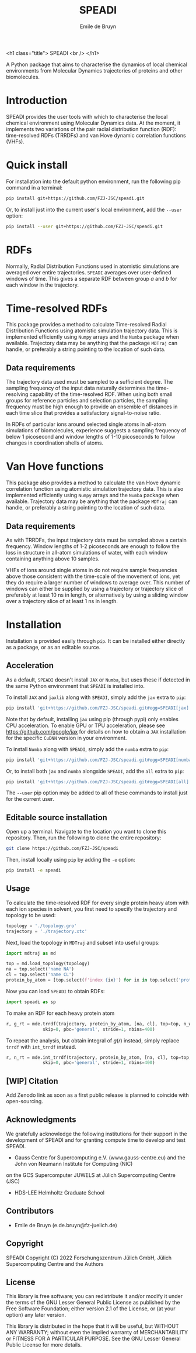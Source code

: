 #+title: SPEADI
#+author: Emile de Bruyn
#+export_file_name: ../README.md
#+options: toc:nil

<h1 class="title">
SPEADI
<br />
</h1>

A Python package that aims to characterise the dynamics of local chemical environments from Molecular Dynamics
trajectories of proteins and other biomolecules. 

#+html: <a href="https://gitlab.jsc.fz-juelich.de/debruyn1/speadi/-/commits/master"><img alt="pipeline status" src="https://gitlab.jsc.fz-juelich.de/debruyn1/speadi/badges/master/pipeline.svg" /></a>  <a href="https://gitlab.jsc.fz-juelich.de/debruyn1/speadi/-/commits/master"><img alt="coverage report" src="https://gitlab.jsc.fz-juelich.de/debruyn1/speadi/badges/master/coverage.svg" /></a>

* Introduction
  SPEADI provides the user tools with which to characterise the local chemical environment using Molecular
  Dynamics data. At the moment, it implements two variations of the pair radial distribution function (RDF):
  time-resolved RDFs (TRRDFs) and van Hove dynamic correlation functions (VHFs).  
  
* Quick install
  For installation into the default python environment, run the following pip command in a terminal:
   #+begin_src bash
		pip install git+https://github.com/FZJ-JSC/speadi.git
   #+end_src

  Or, to install just into the current user's local environment, add the ~--user~ option:
   #+begin_src bash
		pip install --user git+https://github.com/FZJ-JSC/speadi.git
   #+end_src
* RDFs
   Normally, Radial Distribution Functions used in atomistic simulations are averaged over entire trajectories. ~SPEADI~ averages over user-defined windows of time. This gives a separate RDF between group /a/ and /b/ for each window in the trajectory.
   
   # #+html: <img src="docs/trrdf.svg" width="850px">
  
* Time-resolved RDFs
  This package provides a method to calculate Time-resolved Radial Distribution Functions using atomistic simulation trajectory data. This is implemented efficiently using ~Numpy~ arrays and the ~Numba~ package when available. Trajectory data may be anything that the package ~MDTraj~ can handle, or preferably a string pointing to the location of such data.
 
** Data requirements
   The trajectory data used must be sampled to a sufficient degree. The sampling frequency of the input data naturally determines the time-resolving capability of the time-resolved RDF. When using both small groups for reference particles and selection particles, the sampling frequency must be high enough to provide an ensemble of distances in each time slice that provides a satisfactory signal-to-noise ratio.

   In RDFs of particular ions around selected single atoms in all-atom simulations of biomolecules, experience suggests a sampling frequency of below 1 picosecond and window lengths of 1-10 picoseconds to follow changes in coordination shells of atoms.
  
* Van Hove functions
  This package also provides a method to calculate the van Hove dynamic correlation function using atomistic simulation trajectory data. This is also implemented efficiently using ~Numpy~ arrays and the ~Numba~ package when available. Trajectory data may be anything that the package ~MDTraj~ can handle, or preferably a string pointing to the location of such data.
  
** Data requirements
   As with TRRDFs, the input trajectory data must be sampled above a certain frequency. Window lengths of 1-2 picoseconds are enough to follow the loss in structure in all-atom simulations of water, with each window containing anything above 10 samples.

   VHFs of ions around single atoms in do not require sample frequencies above those consistent with the time-scale of the movement of ions, yet they do require a larger number of windows to average over. This number of windows can either be supplied by using a trajectory or trajectory slice of preferably at least 10 ns in length, or alternatively by using a sliding window over a trajectory slice of at least 1 ns in length.
  
* Installation
  Installation is provided easily through ~pip~. It can be installed either directly as a package, or as an editable source.
  
** Acceleration
   As a default, ~SPEADI~ doesn't install ~JAX~ or ~Numba~, but uses these if detected in the same Python environment that ~SPEADI~ is installed into.
   
   To install ~JAX~ and ~jaxlib~ along with ~SPEADI~, simply add the ~jax~ extra to ~pip~:
   #+begin_src bash
		pip install 'git+https://github.com/FZJ-JSC/speadi.git#egg=SPEADI[jax]'
   #+end_src
   Note that by default, installing ~jax~ using pip (through pypi) only enables CPU acceleration. To enable GPU or TPU acceleration, please see https://github.com/google/jax for details on how to obtain a ~JAX~ installation for the specific ~CuDNN~ version in your environment.
   
   To install ~Numba~ along with ~SPEADI~, simply add the ~numba~ extra to ~pip~:
   #+begin_src bash
		pip install 'git+https://github.com/FZJ-JSC/speadi.git#egg=SPEADI[numba]'
   #+end_src
   
   Or, to install both ~jax~ and ~numba~ alongside ~SPEADI~, add the ~all~ extra to ~pip~:
   #+begin_src bash
		pip install 'git+https://github.com/FZJ-JSC/speadi.git#egg=SPEADI[all]'
   #+end_src
   
   The ~--user~ pip option may be added to all of these commands to install just for the current user.

** Editable source installation
   Open up a terminal. Navigate to the location you want to clone this repository. Then, run the following to clone the entire repository:
   #+begin_src bash
		git clone https://github.com/FZJ-JSC/speadi
   #+end_src
   Then, install locally using ~pip~ by adding the ~-e~ option:
	 #+begin_src bash
		pip install -e speadi
   #+end_src

**  Usage
   To calculate the time-resolved RDF for every single protein heavy atom with each ion species in solvent, you first need to specify the trajectory and topology to be used:
   #+begin_src python
     topology = './topology.gro'
     trajectory = './trajectory.xtc'
   #+end_src 
   Next, load the topology in ~MDTraj~ and subset into useful groups:
   #+begin_src python
     import mdtraj as md

     top = md.load_topology(topology)
     na = top.select('name NA')
     cl = top.select('name CL')
     protein_by_atom = [top.select(f'index {ix}') for ix in top.select('protein and not type H')]
   #+end_src
   Now you can load ~SPEADI~ to obtain RDFs:
   #+begin_src python
     import speadi as sp
   #+end_src
   To make an RDF for each heavy protein atom 
   #+begin_src python
     r, g_rt = mde.trrdf(trajectory, protein_by_atom, [na, cl], top=top, n_windows=1000, window_size=500,\
                   skip=0, pbc='general', stride=1, nbins=400)
   #+end_src
   To repeat the analysis, but obtain integral of $g(r)$ instead, simply replace ~trrdf~ with ~int_trrdf~ instead.
   #+begin_src python
     r, n_rt = mde.int_trrdf(trajectory, protein_by_atom, [na, cl], top=top, n_windows=1000, window_size=500,\
                   skip=0, pbc='general', stride=1, nbins=400)
   #+end_src

** [WIP] Citation
   Add Zenodo link as soon as a first public release is planned to coincide with open-sourcing.

** Acknowledgments
    We gratefully acknowledge the following institutions for their support in the development of SPEADI and
    for granting compute time to develop and test SPEADI.

    - Gauss Centre for Supercomputing e.V. (www.gauss-centre.eu) and the John von Neumann Institute for Computing (NIC)
    on the GCS Supercomputer JUWELS at Jülich Supercomputing Centre (JSC)
    - HDS-LEE Helmholtz Graduate School

** Contributors
   - Emile de Bruyn (e.de.bruyn@fz-juelich.de)

** Copyright
   SPEADI
   Copyright (C) 2022 Forschungszentrum Jülich GmbH,
   Jülich Supercomputing Centre and the Authors

** License
   This library is free software; you can redistribute it and/or
   modify it under the terms of the GNU Lesser General Public
   License as published by the Free Software Foundation; either
   version 2.1 of the License, or (at your option) any later version.
   
   This library is distributed in the hope that it will be useful,
   but WITHOUT ANY WARRANTY; without even the implied warranty of
   MERCHANTABILITY or FITNESS FOR A PARTICULAR PURPOSE.  See the GNU
   Lesser General Public License for more details.

